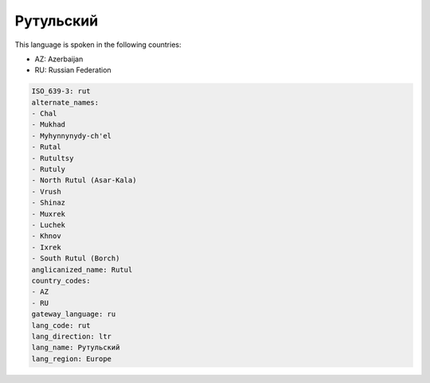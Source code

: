 .. _rut:

Рутульский
====================

This language is spoken in the following countries:

* AZ: Azerbaijan
* RU: Russian Federation

.. code-block:: yaml

    ISO_639-3: rut
    alternate_names:
    - Chal
    - Mukhad
    - Myhynnynydy-ch'el
    - Rutal
    - Rutultsy
    - Rutuly
    - North Rutul (Asar-Kala)
    - Vrush
    - Shinaz
    - Muxrek
    - Luchek
    - Khnov
    - Ixrek
    - South Rutul (Borch)
    anglicanized_name: Rutul
    country_codes:
    - AZ
    - RU
    gateway_language: ru
    lang_code: rut
    lang_direction: ltr
    lang_name: Рутульский
    lang_region: Europe
    
